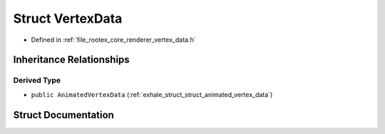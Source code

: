.. _exhale_struct_struct_vertex_data:

Struct VertexData
=================

- Defined in :ref:`file_rootex_core_renderer_vertex_data.h`


Inheritance Relationships
-------------------------

Derived Type
************

- ``public AnimatedVertexData`` (:ref:`exhale_struct_struct_animated_vertex_data`)


Struct Documentation
--------------------


.. doxygenstruct:: VertexData
   :members:
   :protected-members:
   :undoc-members: